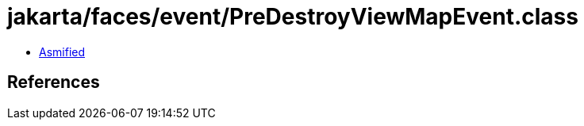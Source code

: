 = jakarta/faces/event/PreDestroyViewMapEvent.class

 - link:PreDestroyViewMapEvent-asmified.java[Asmified]

== References

